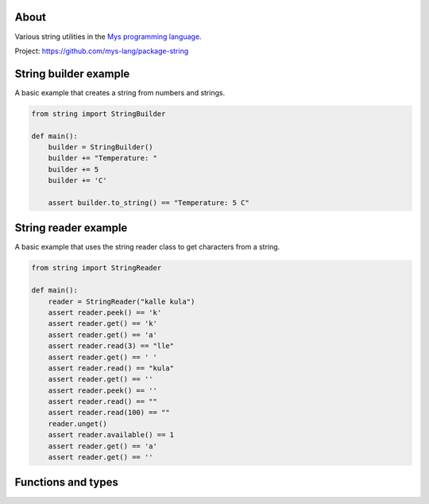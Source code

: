 |test|_

About
=====

Various string utilities in the `Mys programming language`_.

Project: https://github.com/mys-lang/package-string

String builder example
======================

A basic example that creates a string from numbers and strings.

.. code-block:: python

   from string import StringBuilder

   def main():
       builder = StringBuilder()
       builder += "Temperature: "
       builder += 5
       builder += 'C'

       assert builder.to_string() == "Temperature: 5 C"

String reader example
=====================

A basic example that uses the string reader class to get characters
from a string.

.. code-block:: python

   from string import StringReader

   def main():
       reader = StringReader("kalle kula")
       assert reader.peek() == 'k'
       assert reader.get() == 'k'
       assert reader.get() == 'a'
       assert reader.read(3) == "lle"
       assert reader.get() == ' '
       assert reader.read() == "kula"
       assert reader.get() == ''
       assert reader.peek() == ''
       assert reader.read() == ""
       assert reader.read(100) == ""
       reader.unget()
       assert reader.available() == 1
       assert reader.get() == 'a'
       assert reader.get() == ''

Functions and types
===================

.. mysfile:: src/lib.mys

.. |test| image:: https://github.com/mys-lang/package-string/actions/workflows/pythonpackage.yml/badge.svg
.. _test: https://github.com/mys-lang/package-string/actions/workflows/pythonpackage.yml

.. _Mys programming language: https://mys-lang.org
